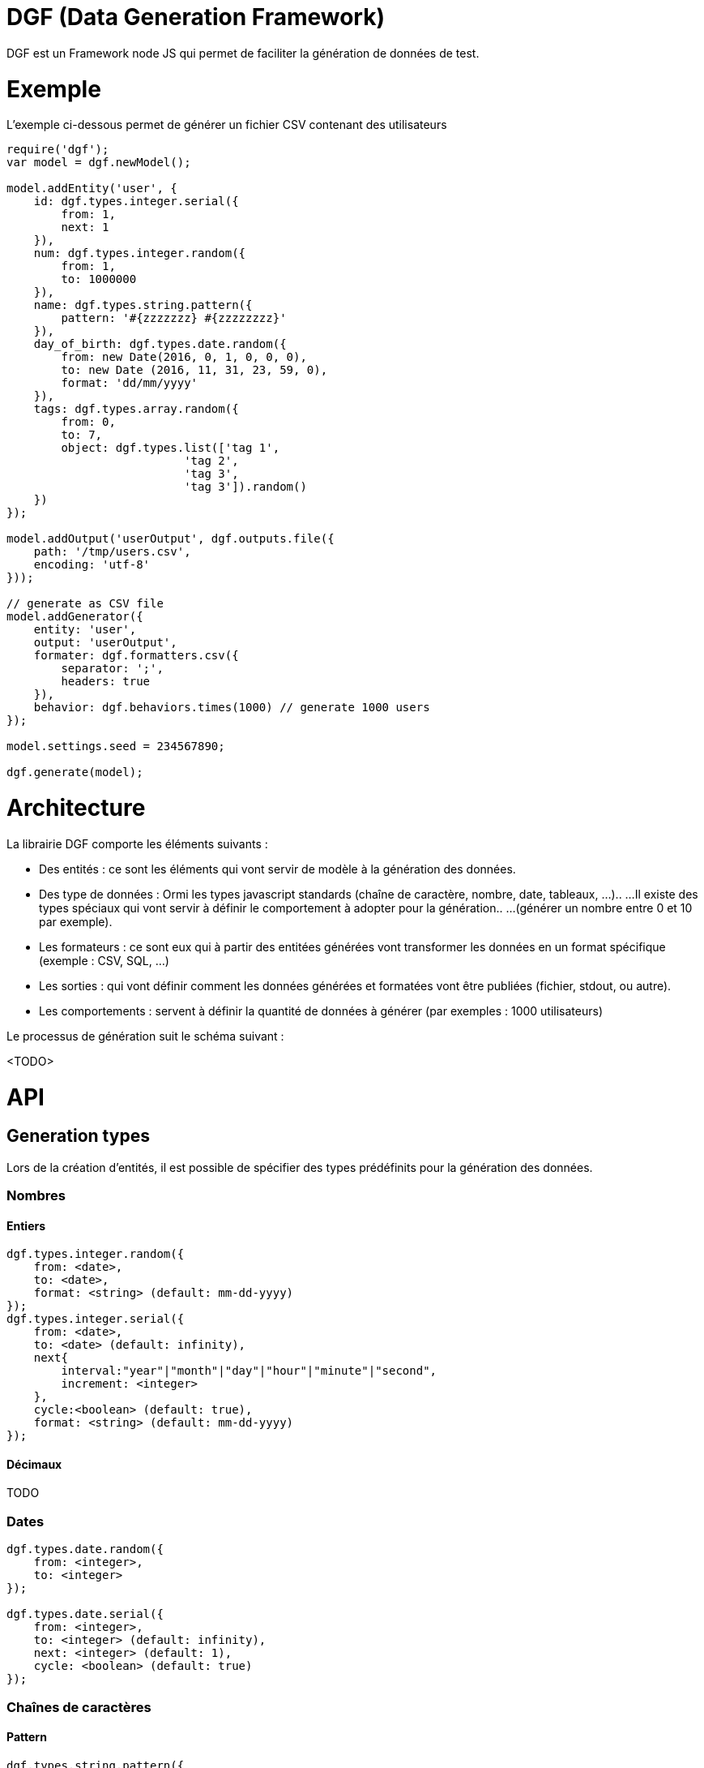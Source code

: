 = DGF (Data Generation Framework)

DGF est un Framework node JS qui permet de faciliter la génération de données de test.

= Exemple

L'exemple ci-dessous permet de générer un fichier CSV contenant des utilisateurs

[source]
----
require('dgf'); 
var model = dgf.newModel();

model.addEntity('user', {
    id: dgf.types.integer.serial({
        from: 1, 
        next: 1
    }),
    num: dgf.types.integer.random({
        from: 1, 
        to: 1000000
    }),
    name: dgf.types.string.pattern({
        pattern: '#{zzzzzzz} #{zzzzzzzz}'
    }),
    day_of_birth: dgf.types.date.random({
        from: new Date(2016, 0, 1, 0, 0, 0), 
        to: new Date (2016, 11, 31, 23, 59, 0), 
        format: 'dd/mm/yyyy'
    }),
    tags: dgf.types.array.random({
        from: 0,
        to: 7,
        object: dgf.types.list(['tag 1',
                          'tag 2', 
                          'tag 3', 
                          'tag 3']).random()
    })
});

model.addOutput('userOutput', dgf.outputs.file({
    path: '/tmp/users.csv',
    encoding: 'utf-8'
}));

// generate as CSV file
model.addGenerator({
    entity: 'user',
    output: 'userOutput',
    formater: dgf.formatters.csv({
        separator: ';',
        headers: true
    }),
    behavior: dgf.behaviors.times(1000) // generate 1000 users
});

model.settings.seed = 234567890;

dgf.generate(model);
----

= Architecture

La librairie DGF comporte les éléments suivants : 

* Des entités : ce sont les éléments qui vont servir de modèle à la génération des données.
* Des type de données : Ormi les types javascript standards (chaîne de caractère, nombre, date, tableaux, ...)..
...Il existe des types spéciaux qui vont servir à définir le comportement à adopter pour la génération..
...(générer un nombre entre 0 et 10 par exemple).
* Les formateurs : ce sont eux qui à partir des entitées générées vont transformer les données en un format spécifique (exemple : CSV, SQL, ...)
* Les sorties : qui vont définir comment les données générées et formatées vont être publiées (fichier, stdout, ou autre).
* Les comportements : servent à définir la quantité de données à générer (par exemples : 1000 utilisateurs)

Le processus de génération suit le schéma suivant : 

<TODO>

= API

== Generation types

Lors de la création d'entités, il est possible de spécifier des types prédéfinits pour la génération des données.

=== Nombres
==== Entiers

[source]
----
dgf.types.integer.random({
    from: <date>,
    to: <date>,
    format: <string> (default: mm-dd-yyyy)
});
dgf.types.integer.serial({
    from: <date>,
    to: <date> (default: infinity),
    next{
        interval:"year"|"month"|"day"|"hour"|"minute"|"second",
        increment: <integer>
    },
    cycle:<boolean> (default: true),
    format: <string> (default: mm-dd-yyyy)
});
----

==== Décimaux

TODO

=== Dates

[source]
----
dgf.types.date.random({
    from: <integer>,
    to: <integer>
});

dgf.types.date.serial({
    from: <integer>,
    to: <integer> (default: infinity),
    next: <integer> (default: 1),
    cycle: <boolean> (default: true)
});
----

=== Chaînes de caractères
==== Pattern

[source]
----
dgf.types.string.pattern({
    pattern: <string>
});

----

La propriété pattern peut être n'importe quelle chaîne de caractère.
Il est possible de spécifier des caratères générés aléatoirement en fonction d'un pattern.

Le pattern doit être entre "#{" et "}" et doit contenir uniquement les catactères suivants : 

* a : any lower case letter between a and z
* A : any upper case letter between A and Z
* z : any upper or lower case letter betwwen a and Z
* n : any number between 0 and 9

Exemple : 
[source]
----
dgf.types.string.pattern({
    pattern: 'Article N°#{AAAnnnnn}' // donnera par exemple : Article N°ATG67401
});
----

==== Phrases

TODO

==== Textes

TODO

=== Tableaux
Permet de générer un tableau de taille aléatoire d'objets. Les objets peuvent être fixes ou dynamiques.

[source]
----
dgf.types.array.random({
    from: <integer>,
    to: <integer>,
    object: <object>
});
----

=== Listes

Le type liste permet de choisir une valeur parmis une liste d'objets.

[source]
----
dgf.types.list([1, 'a string', new Date()]).random();

dgf.types.list([1, 'a string', new Date()]).serial({
    cycle: <boolean> (default: true)
});
----

== Les formateurs
Un formateur permet de transformer une entité en un format de sortie. Le framework supporte quelques types de base. Le formateur doit être spécifié dans la partie générateur.

[source]
----
model.addGenerator({
    entity: 'someEntity',
    output: 'someOutput',
    formater: dgf.formatters.<someFormater>({
        separator: ';',
        headers: true
    })
});
----

=== CSV

[source]
----
dgf.formetters.csv({
    separator: <string>
    header: <boolean>
})
----

=== SQL
TODO

=== XML
TODO

=== JSON
TODO

== Les sorties
Les sorties permettent de spécifier où doivent être écritent les données (dans un fichier par example). Le framework supporte plusieurs type de sortie possible.

=== Fichier

[source]
----
model.addOutput('name', dgf.outputs.file({
    path: '/tmp/users.csv',
    encoding: 'utf-8'
}));
----

=== STDOUT

[source]
----
model.addOutput('name', dgf.outputs.stdout());
----

=== REST
TODO

=== JDBC
TODO

== Les comportments

Les comportements permettent de spécifier comment doit la génération doit se comporter. Les comportements doivent être spécifiés sur les générateurs.

=== Nombre d'éléments

[source]
----
model.addGenerator({
    entity: '<entity_name>',
    output: '<output_name>',
    formater: <a_generator>,
    behavior: dgf.behaviors.times(1000)
});
----

== Les paramètres du modèle

[source]
----
model.settings.<setting> = <value>;
----

Liste des paramètres du modèle : 

[options="header,footer"]
|=======================
|Nom du paramètre |Type   |Valeur par défaut
|seed             |long   |null
|defaultDateFormat|string |mm-dd-yyyy
|=======================

Des paramètres dynamiques peuvent être ajoutés et seront demandés par DGF lors de l'execution : 

[source]
----
model.settings.add('<name>', '<type>'[, '<default_value>']);
----